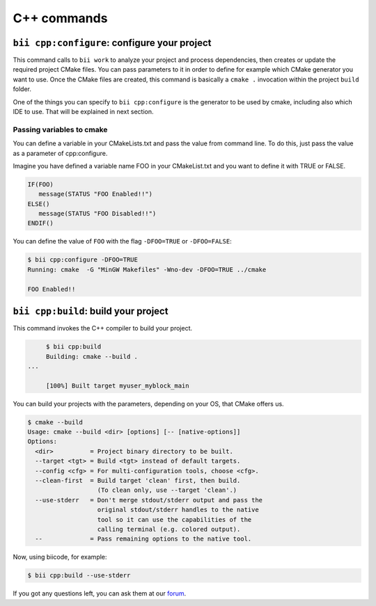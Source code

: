 .. _bii_cpp_tools:

C++ commands
============


``bii cpp:configure``: configure your project
---------------------------------------------

This command calls to ``bii work`` to analyze your project and process dependencies, then creates
or update the required project CMake files. You can pass parameters to it in order to define for
example which CMake generator you want to use. Once the CMake files are created, this command is
basically a ``cmake .`` invocation within the project ``build`` folder.

One of the things you can specify to ``bii cpp:configure`` is the generator to be used by cmake, 
including also which IDE to use. That will be explained in next section.


Passing variables to cmake
^^^^^^^^^^^^^^^^^^^^^^^^^^

You can define a variable in your CMakeLists.txt and pass the value from command line.
To do this, just pass the value as a parameter of cpp:configure.

Imagine you have defined a variable name FOO in your CMakeList.txt and you want to define it with TRUE or FALSE.

.. code-block:: cmake

   IF(FOO)
      message(STATUS "FOO Enabled!!")
   ELSE()
      message(STATUS "FOO Disabled!!")
   ENDIF()

You can define the value of ``FOO`` with the flag ``-DFOO=TRUE`` or ``-DFOO=FALSE``:

.. code-block:: bash

   $ bii cpp:configure -DFOO=TRUE
   Running: cmake  -G "MinGW Makefiles" -Wno-dev -DFOO=TRUE ../cmake

   FOO Enabled!!



``bii cpp:build``: build your project
-------------------------------------

This command invokes the C++ compiler to build your project.

.. code-block:: bash

	$ bii cpp:build	
	Building: cmake --build .
   ...

	[100%] Built target myuser_myblock_main


.. _build_cmake_options:

You can build your projects with the parameters, depending on your OS, that CMake offers us.

.. code-block:: bash

   $ cmake --build
   Usage: cmake --build <dir> [options] [-- [native-options]]
   Options:
     <dir>          = Project binary directory to be built.
     --target <tgt> = Build <tgt> instead of default targets.
     --config <cfg> = For multi-configuration tools, choose <cfg>.
     --clean-first  = Build target 'clean' first, then build.
                      (To clean only, use --target 'clean'.)
     --use-stderr   = Don't merge stdout/stderr output and pass the
                      original stdout/stderr handles to the native
                      tool so it can use the capabilities of the
                      calling terminal (e.g. colored output).
     --             = Pass remaining options to the native tool.

Now, using biicode, for example:

.. code-block:: bash

   $ bii cpp:build --use-stderr
   
   
If you got any questions left, you can ask them at our `forum <http://forum.biicode.com/>`_.
